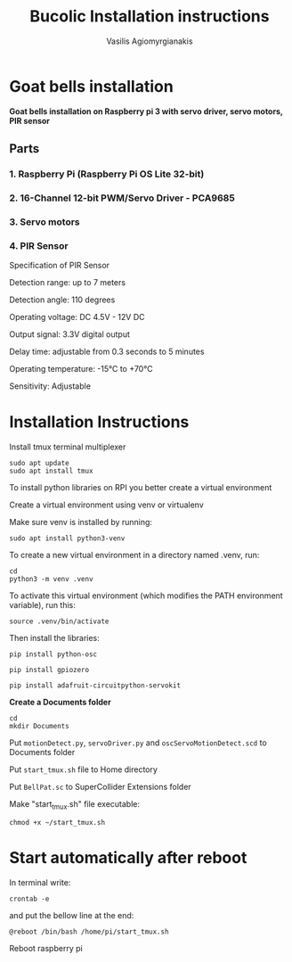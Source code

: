 #+Title: Bucolic Installation instructions

#+Author: Vasilis Agiomyrgianakis


* Goat bells installation

*Goat bells installation on Raspberry pi 3 with servo driver, servo motors, PIR sensor*

** Parts
*** 1. Raspberry Pi (Raspberry Pi OS Lite 32-bit)
*** 2. 16-Channel 12-bit PWM/Servo Driver - PCA9685
*** 3. Servo motors
*** 4. PIR Sensor

Specification of PIR Sensor

Detection range: up to 7 meters

Detection angle: 110 degrees

Operating voltage: DC 4.5V - 12V DC

Output signal: 3.3V digital output

Delay time: adjustable from 0.3 seconds to 5 minutes

Operating temperature: -15°C to +70°C

Sensitivity: Adjustable


* Installation Instructions

Install tmux terminal multiplexer

#+BEGIN_SRC shell
  sudo apt update
  sudo apt install tmux
#+END_SRC

    To install python libraries on RPI you better create a virtual environment

    Create a virtual environment using venv or virtualenv

    Make sure venv is installed by running:

#+NAME: shell
#+BEGIN_SRC shell
    sudo apt install python3-venv
#+END_SRC

To create a new virtual environment in a directory named .venv, run:

#+NAME: shell
#+BEGIN_SRC shell
  cd
  python3 -m venv .venv
#+END_SRC

    To activate this virtual environment (which modifies the PATH environment
    variable), run this:

#+NAME: shell
#+BEGIN_SRC shell
      source .venv/bin/activate
#+END_SRC

      Then install the libraries:

#+NAME: shell
#+BEGIN_SRC shell
        pip install python-osc

        pip install gpiozero

        pip install adafruit-circuitpython-servokit
#+END_SRC



  *Create a Documents folder*

#+NAME: shell
#+BEGIN_SRC shell
    cd
    mkdir Documents
#+END_SRC

Put =motionDetect.py=, =servoDriver.py= and =oscServoMotionDetect.scd= to Documents folder

Put =start_tmux.sh= file to Home directory

Put =BellPat.sc= to SuperCollider Extensions folder

Make "start_tmux.sh" file executable:

#+NAME: shell
#+BEGIN_SRC shell
   chmod +x ~/start_tmux.sh
#+END_SRC

* Start automatically after reboot

In terminal write:

#+BEGIN_SRC shell
crontab -e
#+END_SRC

and put the bellow line at the end:

=@reboot /bin/bash /home/pi/start_tmux.sh=

Reboot raspberry pi
